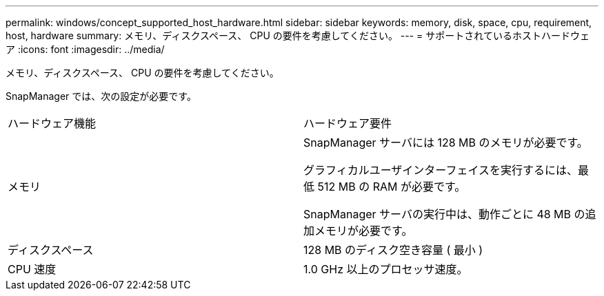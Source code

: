 ---
permalink: windows/concept_supported_host_hardware.html 
sidebar: sidebar 
keywords: memory, disk, space, cpu, requirement, host, hardware 
summary: メモリ、ディスクスペース、 CPU の要件を考慮してください。 
---
= サポートされているホストハードウェア
:icons: font
:imagesdir: ../media/


[role="lead"]
メモリ、ディスクスペース、 CPU の要件を考慮してください。

SnapManager では、次の設定が必要です。

|===


| ハードウェア機能 | ハードウェア要件 


 a| 
メモリ
 a| 
SnapManager サーバには 128 MB のメモリが必要です。

グラフィカルユーザインターフェイスを実行するには、最低 512 MB の RAM が必要です。

SnapManager サーバの実行中は、動作ごとに 48 MB の追加メモリが必要です。



 a| 
ディスクスペース
 a| 
128 MB のディスク空き容量 ( 最小 )



 a| 
CPU 速度
 a| 
1.0 GHz 以上のプロセッサ速度。

|===